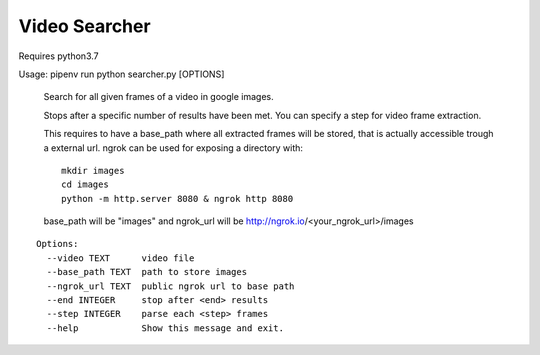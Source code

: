Video Searcher
--------------

Requires python3.7

Usage: pipenv run python searcher.py [OPTIONS]

  Search for all given frames of a video in google images.

  Stops after a specific number of results have been met. You can specify a
  step for video frame extraction.

  This requires to have a base_path where all extracted frames will be
  stored, that is actually accessible trough a external url. ngrok can be
  used for exposing a directory with::

      mkdir images
      cd images
      python -m http.server 8080 & ngrok http 8080

  base_path will be "images" and ngrok_url will be
  http://ngrok.io/<your_ngrok_url>/images


::

        Options:
          --video TEXT      video file
          --base_path TEXT  path to store images
          --ngrok_url TEXT  public ngrok url to base path
          --end INTEGER     stop after <end> results
          --step INTEGER    parse each <step> frames
          --help            Show this message and exit.

